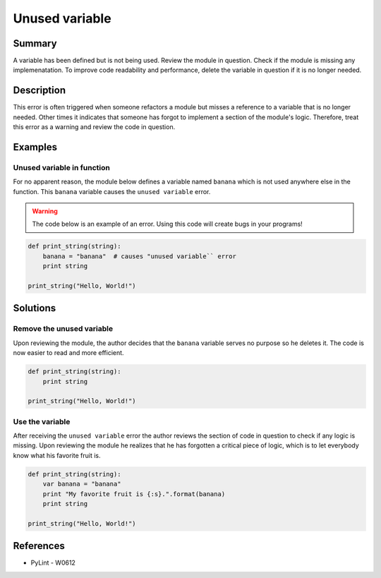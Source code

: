 Unused variable
===============

Summary
-------

A variable has been defined but is not being used. Review the module in question. Check if the module is missing any implemenatation. To improve code readability and performance, delete the variable in question if it is no longer needed.

Description
-----------

This error is often triggered when someone refactors a module but misses a reference to a variable that is no longer needed. Other times it indicates that someone has forgot to implement a section of the module's logic. Therefore, treat this error as a warning and review the code in question.

Examples
----------

Unused variable in function
...........................

For no apparent reason, the module below defines a variable named ``banana`` which is not used anywhere else in the function. This ``banana`` variable causes the ``unused variable`` error.

.. warning:: The code below is an example of an error. Using this code will create bugs in your programs!

.. code:: python

    def print_string(string):
        banana = "banana"  # causes "unused variable`` error
        print string

    print_string("Hello, World!")

Solutions
---------

Remove the unused variable
..........................

Upon reviewing the module, the author decides that the ``banana`` variable serves no purpose so he deletes it. The code is now easier to read and more efficient.

.. code:: python

    def print_string(string):
        print string

    print_string("Hello, World!")    

Use the variable
................

After receiving the ``unused variable`` error the author reviews the section of code in question to check if any logic is missing. Upon reviewing the module he realizes that he has forgotten a critical piece of logic, which is to let everybody know what his favorite fruit is.

.. code:: python

    def print_string(string):
        var banana = "banana"
        print "My favorite fruit is {:s}.".format(banana)
        print string

    print_string("Hello, World!")  
    
References
----------
- PyLint - W0612
